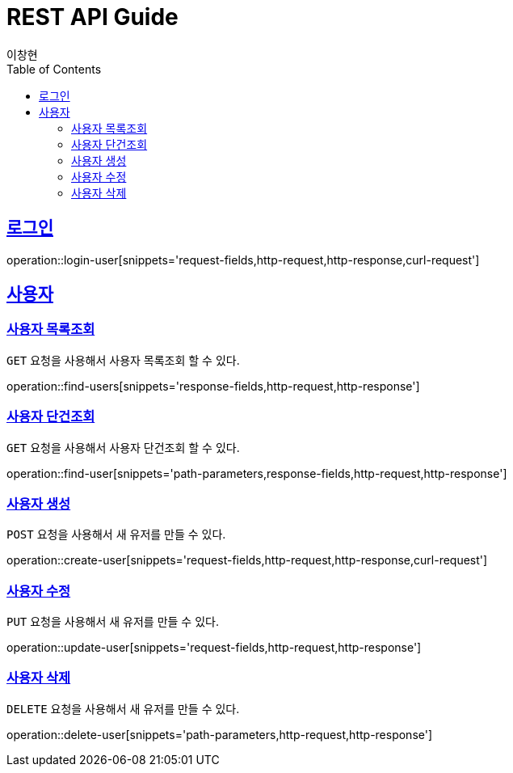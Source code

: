 
= REST API Guide
이창현;
ifndef::snippets[]
:snippets: ../../../build/generated-snippets
endif::[]
:doctype: book
:icons: font
:source-highlighter: highlightjs
:toc: left
:toclevels: 4
:sectlinks:
:operation-curl-request-title: curl request
:operation-path-parameters-title: 요청 필드
:operation-request-fields-title: 요청 필드
:operation-response-fields-title: 응답 필드
:operation-http-request-title: http 요청
:operation-http-response-title: http 응답

[[login]]
== 로그인

operation::login-user[snippets='request-fields,http-request,http-response,curl-request']

[[resources-user]]
== 사용자

[[resources-user-findUsers]]
=== 사용자 목록조회

`GET` 요청을 사용해서 사용자 목록조회 할 수 있다.

operation::find-users[snippets='response-fields,http-request,http-response']

[[resources-user-findUser]]
=== 사용자 단건조회

`GET` 요청을 사용해서 사용자 단건조회 할 수 있다.

operation::find-user[snippets='path-parameters,response-fields,http-request,http-response']

[[resources-user-create]]
=== 사용자 생성

`POST` 요청을 사용해서 새 유저를 만들 수 있다.

operation::create-user[snippets='request-fields,http-request,http-response,curl-request']

[[resources-user-update]]
=== 사용자 수정

`PUT` 요청을 사용해서 새 유저를 만들 수 있다.

operation::update-user[snippets='request-fields,http-request,http-response']

[[resources-user-delete]]
=== 사용자 삭제

`DELETE` 요청을 사용해서 새 유저를 만들 수 있다.

operation::delete-user[snippets='path-parameters,http-request,http-response']




